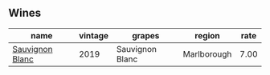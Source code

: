 :PROPERTIES:
:ID:                     f019fba9-2d0c-417f-ac8f-06782aafae4f
:END:

** Wines
:PROPERTIES:
:ID:                     824d4981-3665-44ca-b25b-a4156376ddd1
:END:

#+attr_html: :class wines-table
|                                                         name | vintage |          grapes |      region | rate |
|--------------------------------------------------------------+---------+-----------------+-------------+------|
| [[barberry:/wines/c15d6dfa-47c0-44e8-8103-015892c1bfcf][Sauvignon Blanc]] |    2019 | Sauvignon Blanc | Marlborough | 7.00 |
